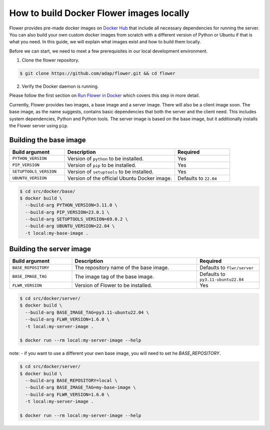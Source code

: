 How to build Docker Flower images locally
=========================================

Flower provides pre-made docker images on `Docker Hub <https://hub.docker.com/r/flwr/server/tags>`_
that include all necessary dependencies for running the server. You can also build your own custom
docker images from scratch with a different version of Python or Ubuntu if that is what you need.
In this guide, we will explain what images exist and how to build them locally.

Before we can start, we need to meet a few prerequisites in our local development environment.

1. Clone the flower repository.

.. code-block:: bash

  $ git clone https://github.com/adap/flower.git && cd flower

2. Verify the Docker daemon is running.

Please follow the first section on
`Run Flower in Docker <https://flower.dev/docs/framework/how-to-run-flower-in-docker>`_
which covers this step in more detail.

Currently, Flower provides two images, a base image and a server image. There will also be a client
image soon. The base image, as the name suggests, contains basic dependencies that both the server
and the client need. This includes system dependencies, Python and Python tools. The server image is
based on the base image, but it additionally installs the Flower server using ``pip``.

Building the base image
-----------------------

.. list-table::
   :widths: 25 50 25
   :header-rows: 1

   * - Build argument
     - Description
     - Required
   * - ``PYTHON_VERSION``
     - Version of ``python`` to be installed.
     - Yes
   * - ``PIP_VERSION``
     - Version of ``pip`` to be installed.
     - Yes
   * - ``SETUPTOOLS_VERSION``
     - Version of ``setuptools`` to be installed.
     - Yes
   * - ``UBUNTU_VERSION``
     - Version of the official Ubuntu Docker image.
     - Defaults to ``22.04``

.. code-block:: bash

  $ cd src/docker/base/
  $ docker build \
    --build-arg PYTHON_VERSION=3.11.0 \
    --build-arg PIP_VERSION=23.0.1 \
    --build-arg SETUPTOOLS_VERSION=69.0.2 \
    --build-arg UBUNTU_VERSION=22.04 \
    -t local:my-base-image .

Building the server image
-------------------------

.. list-table::
   :widths: 25 50 25
   :header-rows: 1

   * - Build argument
     - Description
     - Required
   * - ``BASE_REPOSITORY``
     - The repository name of the base image.
     - Defaults to ``flwr/server``
   * - ``BASE_IMAGE_TAG``
     - The image tag of the base image.
     - Defaults to ``py3.11-ubuntu22.04``
   * - ``FLWR_VERSION``
     - Version of Flower to be installed.
     - Yes

.. code-block:: bash

  $ cd src/docker/server/
  $ docker build \
    --build-arg BASE_IMAGE_TAG=py3.11-ubuntu22.04 \
    --build-arg FLWR_VERSION=1.6.0 \
    -t local:my-server-image .

  $ docker run --rm local:my-server-image --help

note:
- if you want to use a different your own base image, you will need to set he `BASE_REPOSITORY`.

.. code-block:: bash

  $ cd src/docker/server/
  $ docker build \
    --build-arg BASE_REPOSITORY=local \
    --build-arg BASE_IMAGE_TAG=my-base-image \
    --build-arg FLWR_VERSION=1.6.0 \
    -t local:my-server-image .

  $ docker run --rm local:my-server-image --help
